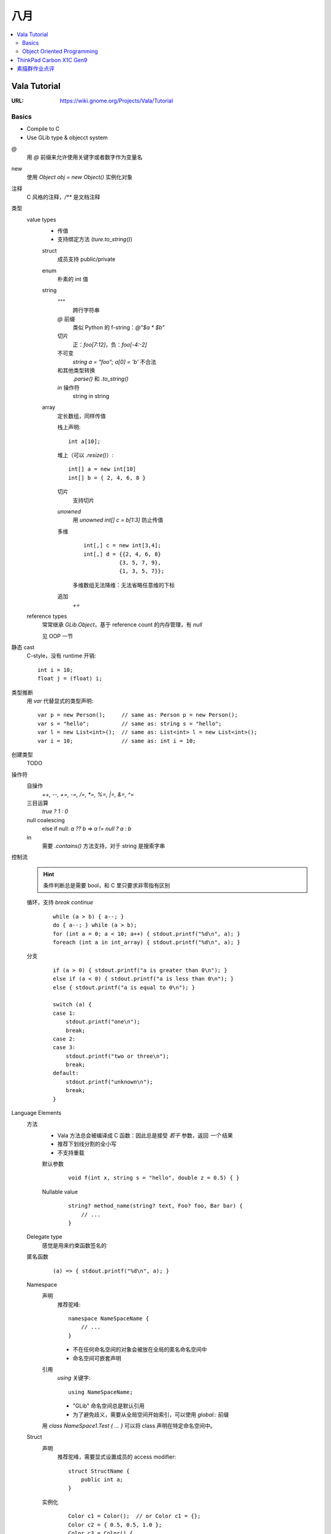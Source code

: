====
八月
====

.. contents::
   :local:

Vala Tutorial
=============

:URL: https://wiki.gnome.org/Projects/Vala/Tutorial

.. highlight:: vala

Basics
------

- Compile to C
- Use GLib type & objecct system

@
   用 `@` 前缀来允许使用关键字或者数字作为变量名
new
   使用 `Object obj = new Object()` 实例化对象
注释
   C 风格的注释，`/**` 是文档注释
类型
   value types
      - 传值
      - 支持绑定方法 (`ture.to_string()`)

      struct
         成员支持 public/private
      enum
         朴素的 int 值
      string
         `"""`
            跨行字符串
         `@` 前缀
            类似 Python 的 f-string：`@"$a * $b"`
         切片
            正：`foo[7:12]`，负：`foo[-4:-2]`
         不可变
            `string a = "foo"; a[0] = 'b'` 不合法
         和其他类型转换
            `.parse()` 和 `.to_string()`
         `in` 操作符
            string in string
      array
         定长数组，同样传值

         栈上声明::

            int a[10];

         堆上（可以 `.resize()`）::

            int[] a = new int[10]
            int[] b = { 2, 4, 6, 8 }

         切片
            支持切片
         `unowned`
            用 `unowned int[] c = b[1:3]` 防止传值
         多维
            ::

               int[,] c = new int[3,4];
               int[,] d = {{2, 4, 6, 8}
                          {3, 5, 7, 9},
                          {1, 3, 5, 7}};

            多维数组无法降维：无法省略任意维的下标
         追加
            `+=`

   reference types
      常常继承 `GLib.Object`，基于 reference count 的内存管理，有 `null`

      见 OOP 一节

静态 cast
   C-style，没有 runtime 开销::

      int i = 10;
      float j = (float) i;

类型推断
   用 `var` 代替显式的类型声明::

      var p = new Person();     // same as: Person p = new Person();
      var s = "hello";          // same as: string s = "hello";
      var l = new List<int>();  // same as: List<int> l = new List<int>();
      var i = 10;               // same as: int i = 10;

创建类型
   TODO

操作符
   自操作
      `++, --, +=, -=, /=, *=, %=,  |=, &=, ^=`
   三目运算
      `true ? 1 : 0`
   null coalescing
       else if null: `a ?? b` => `a != null ? a : b`
   in
      需要 `.contains()` 方法支持，对于 string 是搜索字串

控制流
   .. hint:: 条件判断总是需要 bool，和 C 里只要求非零指有区别

   循环，支持 `break` `continue`
      ::

         while (a > b) { a--; }
         do { a--; } while (a > b);
         for (int a = 0; a < 10; a++) { stdout.printf("%d\n", a); }
         foreach (int a in int_array) { stdout.printf("%d\n", a); }

   分支
      ::

         if (a > 0) { stdout.printf("a is greater than 0\n"); }
         else if (a < 0) { stdout.printf("a is less than 0\n"); }
         else { stdout.printf("a is equal to 0\n"); }

         switch (a) {
         case 1:
             stdout.printf("one\n");
             break;
         case 2:
         case 3:
             stdout.printf("two or three\n");
             break;
         default:
             stdout.printf("unknown\n");
             break;
         }

Language Elements
   方法
      - Vala 方法总会被编译成 C 函数：因此总是接受 *若干* 参数，返回 *一个* 结果
      - 推荐下划线分割的全小写
      - 不支持重载

      默认参数
         ::

            void f(int x, string s = "hello", double z = 0.5) { }

      Nullable value
         ::

            string? method_name(string? text, Foo? foo, Bar bar) {
                // ...
            }

   Delegate type
      感觉是用来约束函数签名的

      .. seealso:: `委托（C# 编程指南）`_

         .. _委托（C# 编程指南）: https://docs.microsoft.com/zh-cn/dotnet/csharp/programming-guide/delegates/

   匿名函数
      ::

         (a) => { stdout.printf("%d\n", a); }

   Namespace
      声明
         推荐驼峰::

            namespace NameSpaceName {
                // ...
            }

         - 不在任何命名空间的对象会被放在全局的匿名命名空间中
         - 命名空间可嵌套声明
      引用
         `using` 关键字::

            using NameSpaceName;

         - "GLib" 命名空间总是默认引用
         - 为了避免歧义，需要从全局空间开始索引，可以使用 `global::` 前缀

      用 `class NameSpace1.Test { ... }` 可以将 class 声明在特定命名空间中。

   Struct
      声明
         推荐驼峰，需要显式设置成员的 access modifier::

            struct StructName {
                public int a;
            }

      实例化
         ::

            Color c1 = Color();  // or Color c1 = {};
            Color c2 = { 0.5, 0.5, 1.0 };
            Color c3 = Color() {
                red = 0.5,
                green = 0.5,
                blue = 1.0
            };

      总是在栈上分配，并且在赋值时传值

   Class
      总是在堆上分配，并且在赋值时传址

   Interface
      Vala 的 interface 可携带默认实现

Code Attributes
   对编译期的指示，形如::

      [AttributeName(param1 = value1, param2 = value2, ...)]

   :`[CCode(...)]`: Bindings in vapi files
   :`[DBus(...)]`: Exporting remote interfaces via D-Bus

Object Oriented Programming
---------------------------

Access modifier
   :public:    No restrictions to access
   :private:   (default) Access is limited to within the class/struct definition
   :protected: Access is limited to within the class definition and any class that inherits from the class
   :internal:   Access is limited exclusively to classes defined within the same package

Constructor Overloading
   不支持，用以下语法替代::

      public class Button : Object {
         public Button.with_label(string label) {}
      }

      new Button.with_label("Click me");

Destruction
   熟悉的语法::

      class Button : Object {
             ~Button() { }
         }

Signals
   `GLib.Object` 的信号机制的语法糖::

      public class Test : GLib.Object {
          public signal void sig_1(int a);
          public static void main(string[] args) {
              var t1 = new Test();
              t1.sig_1.connect((t, a) => {
                  stdout.printf("%d\n", a);
              });
              t1.sig_1(5);
          }
      }

    Signal 现在只能是 `public` 的

    Code Attributes
      `[Signal (action=true, detailed=true, run=true, no_recurse=true, no_hooks=true)]`

Properties
   Getter & Setter::

      class Person : Object {
          /* Property with standard getter and setter and default value */
          public int age { get; set; default = 32; }
      }

   Code Attributes::

      [Description(nick = "age in years", blurb = "This is the person's age in years")]

      [CCode(notify = false)]

   Notify::

      alice.notify["age"].connect((s, p) => {
          stdout.printf("age has changed\n");
      });

Inheritance
   `GObject` 的实现决定了 Vala 只支持单继承。

   `base()`
      即 python 里的 `super()`

Abstract Classes
   用 `abstract` 声明抽象类，或者用 `virtual` 提供默认实现。用 `override` 提供实现。

Interfaces

ThinkPad Carbon X1C Gen9
========================

:date: 2021-08

素描群作业点评
==============

:date: 2021-08-27

发根垂直于头皮
